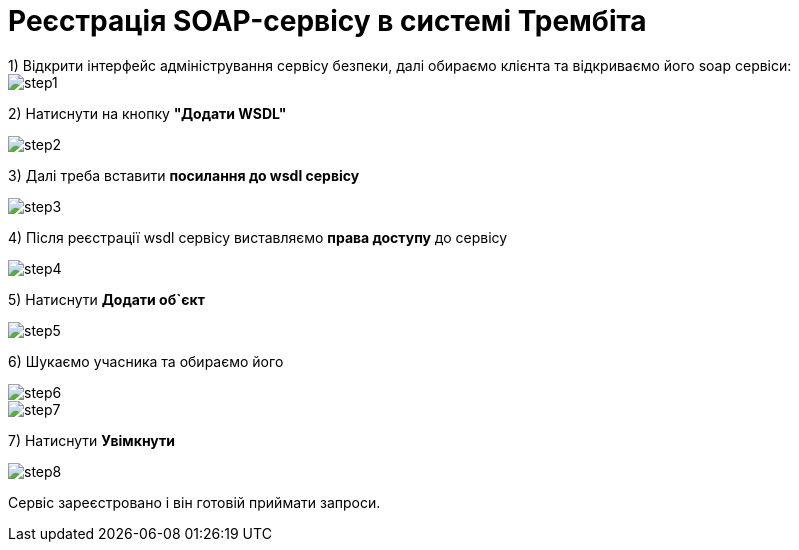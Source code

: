 = Реєстрація SOAP-сервісу в системі Трембіта
1) Відкрити інтерфейс адміністрування сервісу безпеки, далі обираємо клієнта та відкриваємо його soap сервіси:

image::architecture/registry/operational/external-integrations/trembita/service-registration/step1.png[]

2) Натиснути на кнопку *"Додати WSDL"*

image::architecture/registry/operational/external-integrations/trembita/service-registration/step2.png[]

3) Далі треба вставити *посилання до wsdl сервісу*

image::architecture/registry/operational/external-integrations/trembita/service-registration/step3.png[]

4) Після реєстрації wsdl сервісу виставляємо *права доступу* до сервісу

image::architecture/registry/operational/external-integrations/trembita/service-registration/step4.png[]

5) Натиснути *Додати об`єкт*

image::architecture/registry/operational/external-integrations/trembita/service-registration/step5.png[]

6) Шукаємо учасника та обираємо його

image::architecture/registry/operational/external-integrations/trembita/service-registration/step6.png[]

image::architecture/registry/operational/external-integrations/trembita/service-registration/step7.png[]

7) Натиснути *Увімкнути*

image::architecture/registry/operational/external-integrations/trembita/service-registration/step8.png[]

Сервіс зареєстровано і він готовій приймати запроси.
